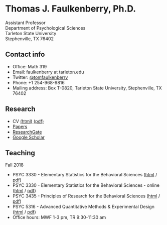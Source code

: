 #+TITLE:
#+AUTHOR:
#+OPTIONS: toc:nil num:nil
#+HTML_HEAD: <link rel="stylesheet" type="text/css" href="bjm.css" />

* Thomas J. Faulkenberry, Ph.D.

Assistant Professor\\
Department of Psychological Sciences\\
Tarleton State University\\
Stephenville, TX  76402\\

#+HTML: <img src="photo.jpg" />

** Contact info
- Office: Math 319
- Email: faulkenberry at tarleton.edu
- Twitter: [[http://twitter.com/tomfaulkenberry][@tomfaulkenberry]]
- Phone: +1 254-968-9816
- Mailing address: Box T-0820, Tarleton State University, Stephenville, TX  76402

** Research
- CV [[file:research/vita.html][(html)]] [[file:research/vita.pdf][(pdf)]]
- [[file:research/papers.html][Papers]]
- [[https://www.researchgate.net/profile/Thomas_Faulkenberry][ResearchGate]]
- [[https://scholar.google.com/citations?user=Xa-siFAAAAAJ&hl=en&oi=ao][Google Scholar]]
  
** Teaching
Fall 2018
- PSYC 3330 - Elementary Statistics for the Behavioral Sciences ([[https://rawgit.com/tomfaulkenberry/courses/master/fall2018/psyc3330/psyc3330-fall2018.html][html]] / [[https://rawgit.com/tomfaulkenberry/courses/master/fall2018/psyc3330/psyc3330-fall2018.pdf][pdf]])
- PSYC 3330 - Elementary Statistics for the Behavioral Sciences - online ([[https://rawgit.com/tomfaulkenberry/courses/master/fall2018/psyc3330online/psyc3330-fall2018-online.html][html]] / [[https://rawgit.com/tomfaulkenberry/courses/master/fall2018/psyc3330online/psyc3330-fall2018-online.pdf][pdf]])
- PSYC 3435 - Principles of Research for the Behavioral Sciences ([[https://rawgit.com/tomfaulkenberry/courses/master/fall2018/psyc3435/psyc3435-fall2018.html][html]] / [[https://rawgit.com/tomfaulkenberry/courses/master/fall2018/psyc3435/psyc3435-fall2018.pdf][pdf]])
- PSYC 5316 - Advanced Quantitative Methods & Experimental Design ([[https://rawgit.com/tomfaulkenberry/courses/master/fall2018/psyc5316/psyc5316-fall2018.html][html]] / [[https://rawgit.com/tomfaulkenberry/courses/master/fall2018/psyc5316/psyc5316-fall2018.pdf][pdf]])
- Office hours: MWF 1-3 pm, TR 9:30-11:30 am


#+HTML: <br><br><br><br>

